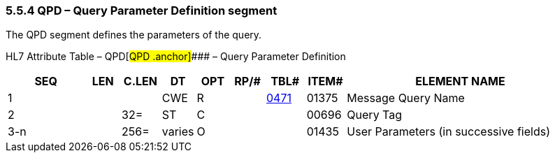 === 5.5.4 QPD – Query Parameter Definition segment

The QPD segment defines the parameters of the query.

HL7 Attribute Table – QPD[#QPD .anchor]#### – Query Parameter Definition

[width="100%",cols="14%,6%,7%,6%,6%,6%,7%,7%,41%",options="header",]
|===
|SEQ |LEN |C.LEN |DT |OPT |RP/# |TBL# |ITEM# |ELEMENT NAME
|1 | | |CWE |R | |file:///E:\V2\v2.9%20final%20Nov%20from%20Frank\V29_CH02C_Tables.docx#HL70471[0471] |01375 |Message Query Name
|2 | |32= |ST |C | | |00696 |Query Tag
|3-n | |256= |varies |O | | |01435 |User Parameters (in successive fields)
|===

